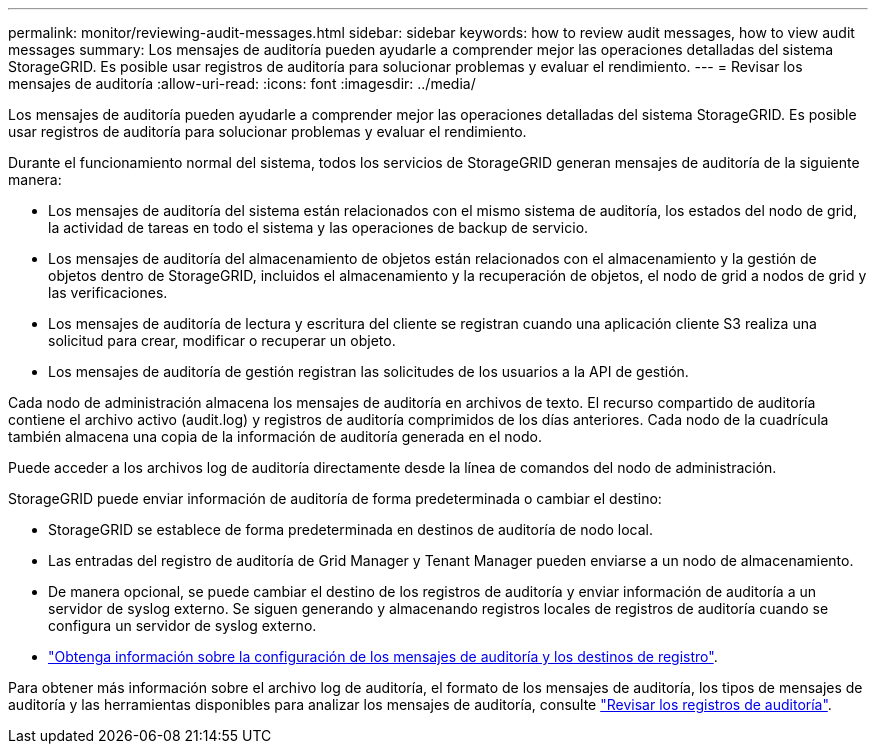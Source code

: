 ---
permalink: monitor/reviewing-audit-messages.html 
sidebar: sidebar 
keywords: how to review audit messages, how to view audit messages 
summary: Los mensajes de auditoría pueden ayudarle a comprender mejor las operaciones detalladas del sistema StorageGRID. Es posible usar registros de auditoría para solucionar problemas y evaluar el rendimiento. 
---
= Revisar los mensajes de auditoría
:allow-uri-read: 
:icons: font
:imagesdir: ../media/


[role="lead"]
Los mensajes de auditoría pueden ayudarle a comprender mejor las operaciones detalladas del sistema StorageGRID. Es posible usar registros de auditoría para solucionar problemas y evaluar el rendimiento.

Durante el funcionamiento normal del sistema, todos los servicios de StorageGRID generan mensajes de auditoría de la siguiente manera:

* Los mensajes de auditoría del sistema están relacionados con el mismo sistema de auditoría, los estados del nodo de grid, la actividad de tareas en todo el sistema y las operaciones de backup de servicio.
* Los mensajes de auditoría del almacenamiento de objetos están relacionados con el almacenamiento y la gestión de objetos dentro de StorageGRID, incluidos el almacenamiento y la recuperación de objetos, el nodo de grid a nodos de grid y las verificaciones.
* Los mensajes de auditoría de lectura y escritura del cliente se registran cuando una aplicación cliente S3 realiza una solicitud para crear, modificar o recuperar un objeto.
* Los mensajes de auditoría de gestión registran las solicitudes de los usuarios a la API de gestión.


Cada nodo de administración almacena los mensajes de auditoría en archivos de texto. El recurso compartido de auditoría contiene el archivo activo (audit.log) y registros de auditoría comprimidos de los días anteriores. Cada nodo de la cuadrícula también almacena una copia de la información de auditoría generada en el nodo.

Puede acceder a los archivos log de auditoría directamente desde la línea de comandos del nodo de administración.

StorageGRID puede enviar información de auditoría de forma predeterminada o cambiar el destino:

* StorageGRID se establece de forma predeterminada en destinos de auditoría de nodo local.
* Las entradas del registro de auditoría de Grid Manager y Tenant Manager pueden enviarse a un nodo de almacenamiento.
* De manera opcional, se puede cambiar el destino de los registros de auditoría y enviar información de auditoría a un servidor de syslog externo. Se siguen generando y almacenando registros locales de registros de auditoría cuando se configura un servidor de syslog externo.
* link:../monitor/configure-audit-messages.html["Obtenga información sobre la configuración de los mensajes de auditoría y los destinos de registro"].


Para obtener más información sobre el archivo log de auditoría, el formato de los mensajes de auditoría, los tipos de mensajes de auditoría y las herramientas disponibles para analizar los mensajes de auditoría, consulte link:../audit/index.html["Revisar los registros de auditoría"].
